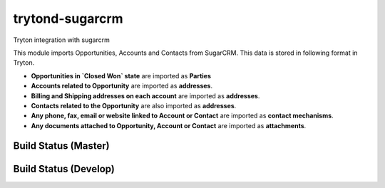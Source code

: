 trytond-sugarcrm
================

Tryton integration with sugarcrm

This module imports Opportunities, Accounts and Contacts from SugarCRM.
This data is stored in following format in Tryton.

* **Opportunities in `Closed Won` state** are imported as **Parties**

* **Accounts related to Opportunity** are imported as **addresses**.

* **Billing and Shipping addresses on each account** are imported as
  **addresses**.

* **Contacts related to the Opportunity** are also imported as **addresses**.

* **Any phone, fax, email or website linked to Account or Contact** are
  imported as **contact mechanisms**.

* **Any documents attached to Opportunity, Account or Contact** are
  imported as **attachments**.

Build Status (Master)
---------------------

.. image:: https://travis-ci.org/openlabs/trytond-sugarcrm.png?branch=master


Build Status (Develop)
---------------------

.. image:: https://travis-ci.org/openlabs/trytond-sugarcrm.png?branch=develop
